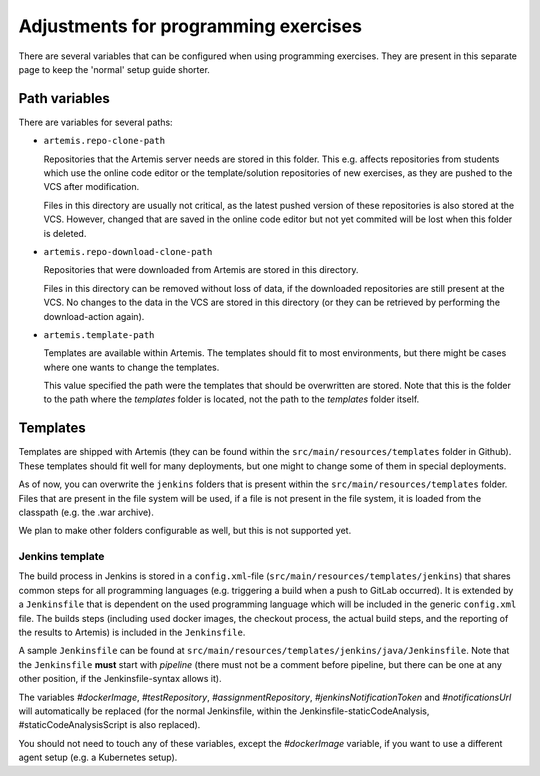 Adjustments for programming exercises
^^^^^^^^^^^^^^^^^^^^^^^^^^^^^^^^^^^^^

There are several variables that can be configured when using programming exercises.
They are present in this separate page to keep the 'normal' setup guide shorter.


Path variables
##############

There are variables for several paths:

- ``artemis.repo-clone-path``

  Repositories that the Artemis server needs are stored in this folder.
  This e.g. affects repositories from students which use the online code editor or the template/solution repositories of new exercises, as they are pushed to the VCS after modification.

  Files in this directory are usually not critical, as the latest pushed version of these repositories is also stored at the VCS.
  However, changed that are saved in the online code editor but not yet commited will be lost when this folder is deleted.

- ``artemis.repo-download-clone-path``

  Repositories that were downloaded from Artemis are stored in this directory.

  Files in this directory can be removed without loss of data, if the downloaded repositories are still present at the VCS.
  No changes to the data in the VCS are stored in this directory (or they can be retrieved by performing the download-action again).

- ``artemis.template-path``

  Templates are available within Artemis. The templates should fit to most environments, but there might be cases where one wants to change the templates.

  This value specified the path were the templates that should be overwritten are stored.
  Note that this is the folder to the path where the `templates` folder is located, not the path to the `templates` folder itself.



Templates
#########

Templates are shipped with Artemis (they can be found within the ``src/main/resources/templates`` folder in Github).
These templates should fit well for many deployments, but one might to change some of them in special deployments.

As of now, you can overwrite the ``jenkins`` folders that is present within the ``src/main/resources/templates`` folder.
Files that are present in the file system will be used, if a file is not present in the file system, it is loaded from the classpath (e.g. the .war archive).

We plan to make other folders configurable as well, but this is not supported yet.

Jenkins template
----------------
The build process in Jenkins is stored in a ``config.xml``-file (``src/main/resources/templates/jenkins``) that shares common steps for all programming languages (e.g. triggering a build when a push to GitLab occurred).
It is extended by a ``Jenkinsfile`` that is dependent on the used programming language which will be included in the generic ``config.xml`` file.
The builds steps (including used docker images, the checkout process, the actual build steps, and the reporting of the results to Artemis) is included in the ``Jenkinsfile``.

A sample ``Jenkinsfile`` can be found at ``src/main/resources/templates/jenkins/java/Jenkinsfile``.
Note that the ``Jenkinsfile`` **must** start with `pipeline` (there must not be a comment before pipeline, but there can be one at any other position, if the Jenkinsfile-syntax allows it).

The variables `#dockerImage`, `#testRepository`, `#assignmentRepository`, `#jenkinsNotificationToken` and `#notificationsUrl` will automatically be replaced (for the normal Jenkinsfile, within the Jenkinsfile-staticCodeAnalysis, #staticCodeAnalysisScript is also replaced).

You should not need to touch any of these variables, except the `#dockerImage` variable, if you want to use a different agent setup (e.g. a Kubernetes setup).
